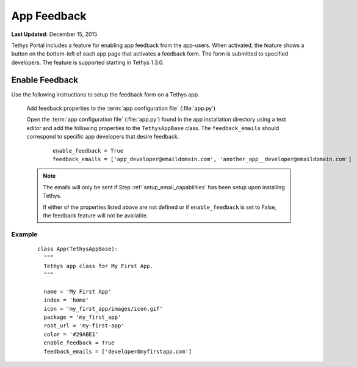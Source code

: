 ************
App Feedback
************

**Last Updated:** December 15, 2015

Tethys Portal includes a feature for enabling app feedback from the app-users. When activated, the feature shows a button on the bottom-left of each app page that activates a feedback form. The form is submitted to specified developers. The feature is supported starting in Tethys 1.3.0.


Enable Feedback
===================

Use the following instructions to setup the feedback form on a Tethys app.

  Add feedback properties to the :term:`app configuration file` (:file:`app.py`)

  Open the :term:`app configuration file` (:file:`app.py`) found in the app installation directory using a text editor and add the following properties to the ``TethysAppBase`` class. The ``feedback_emails`` should correspond to specific app developers that desire feedback.

      ::

            enable_feedback = True
            feedback_emails = ['app_developer@emaildomain.com', 'another_app__developer@emaildomain.com']


  .. note::

      The emails will only be sent if Step :ref:`setup_email_capabilities` has been setup upon installing Tethys.

      If either of the properties listed above are not defined or if ``enable_feedback`` is set to False, the feedback feature will not be available.


Example
++++++++++
  ::

      class App(TethysAppBase):
        """
        Tethys app class for My First App.
        """

        name = 'My First App'
        index = 'home'
        icon = 'my_first_app/images/icon.gif'
        package = 'my_first_app'
        root_url = 'my-first-app'
        color = '#29ABE1'
        enable_feedback = True
        feedback_emails = ['developer@myfirstapp.com']


.. figure:: ../images/feedback.bmp
    :width: 600px
    :align: center





